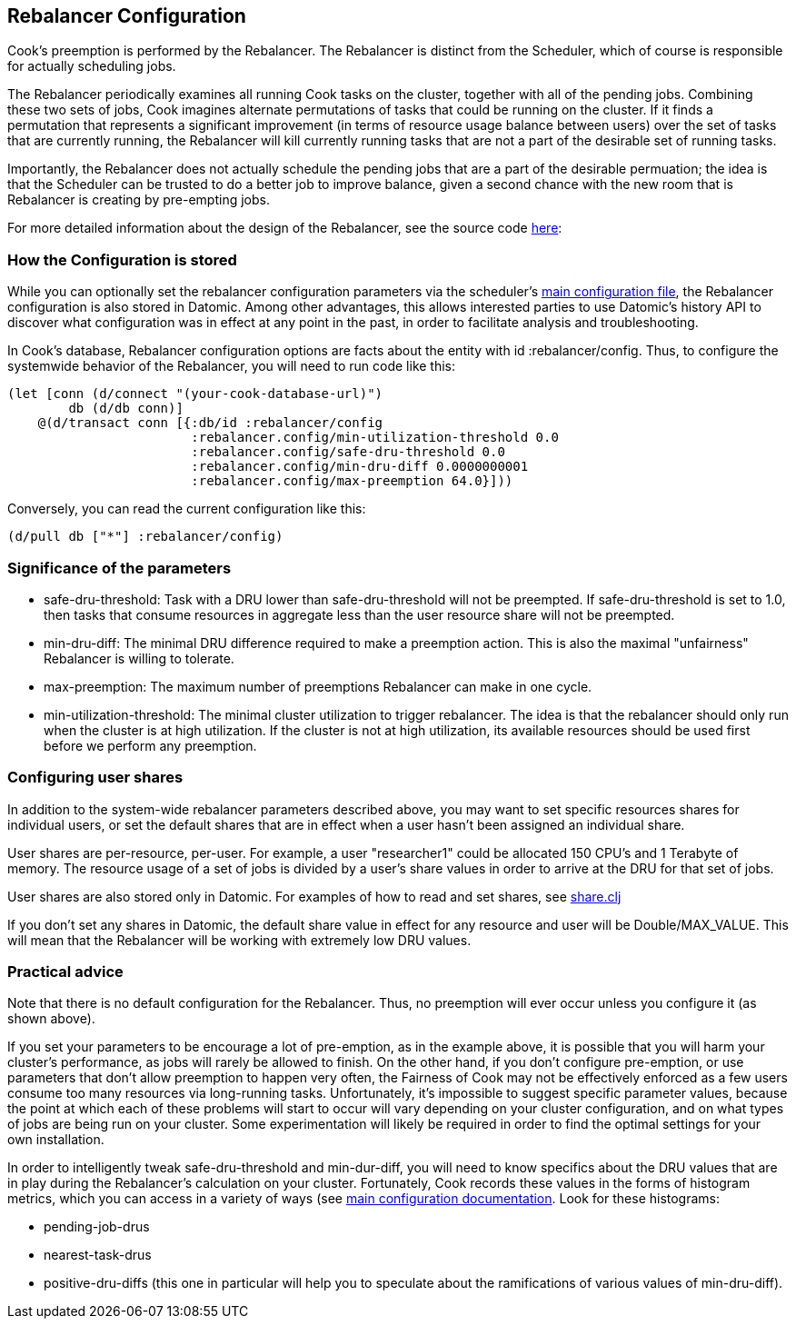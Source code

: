 == Rebalancer Configuration

Cook's preemption is performed by the Rebalancer.  The Rebalancer is distinct from the Scheduler, which of course is responsible for actually scheduling jobs.

The Rebalancer periodically examines all running Cook tasks on the cluster, together with all of the pending jobs.  Combining these two sets of jobs, Cook imagines alternate permutations of tasks that could be running on the cluster.  If it finds a permutation that represents a significant improvement (in terms of resource usage balance between users) over the set of tasks that are currently running, the Rebalancer will kill currently running tasks that are not a part of the desirable set of running tasks.

Importantly, the Rebalancer does not actually schedule the pending jobs that are a part of the desirable permuation; the idea is that the Scheduler can be trusted to do a better job to improve balance, given a second chance with the new room that is Rebalancer is creating by pre-empting jobs.

For more detailed information about the design of the Rebalancer, see the source code link:../src/cook/mesos/rebalancer.clj[here]:

=== How the Configuration is stored

While you can optionally set the rebalancer configuration parameters via the scheduler's link:configuration.adoc#rebalancer-configuration[main configuration file], the Rebalancer configuration is also stored in Datomic.  Among other advantages, this allows interested parties to use Datomic's history API to discover what configuration was in effect at any point in the past, in order to facilitate analysis and troubleshooting.

In Cook's database, Rebalancer configuration options are facts about the entity with id :rebalancer/config.  Thus, to configure the systemwide behavior of the Rebalancer, you will need to run code like this:

[source, clojure]
----
(let [conn (d/connect "(your-cook-database-url)")
        db (d/db conn)]
    @(d/transact conn [{:db/id :rebalancer/config
                        :rebalancer.config/min-utilization-threshold 0.0
                        :rebalancer.config/safe-dru-threshold 0.0
                        :rebalancer.config/min-dru-diff 0.0000000001
                        :rebalancer.config/max-preemption 64.0}]))
----

Conversely, you can read the current configuration like this:

[source,clojure]
----
(d/pull db ["*"] :rebalancer/config)
----


=== Significance of the parameters

* safe-dru-threshold: Task with a DRU lower than safe-dru-threshold will not be preempted. If safe-dru-threshold is set to 1.0, then tasks that consume resources in aggregate less than the user resource share will not be preempted.
* min-dru-diff: The minimal DRU difference required to make a preemption action. This is also the maximal "unfairness" Rebalancer is willing to tolerate.
* max-preemption: The maximum number of preemptions Rebalancer can make in one cycle.
* min-utilization-threshold: The minimal cluster utilization to trigger rebalancer. The idea is that the rebalancer should only run when the cluster is at high utilization. If the cluster is not at high utilization, its available resources should be used first before we perform any preemption.

=== Configuring user shares

In addition to the system-wide rebalancer parameters described above, you may want to set specific resources shares for individual users, or set the default shares that are in effect when a user hasn't been assigned an individual share.

User shares are per-resource, per-user.  For example, a user "researcher1" could be allocated 150 CPU's and 1 Terabyte of memory.  The resource usage of a set of jobs is divided by a user's share values in order to arrive at the DRU for that set of jobs.

User shares are also stored only in Datomic.  For examples of how to read and set shares, see link:../src/cook/mesos/share.clj[share.clj]

If you don't set any shares in Datomic, the default share value in effect for any resource and user will be Double/MAX_VALUE. This will mean that the Rebalancer will be working with extremely low DRU values.


=== Practical advice

Note that there is no default configuration for the Rebalancer.  Thus, no preemption will ever occur unless you configure it (as shown above).

If you set your parameters to be encourage a lot of pre-emption, as in the example above, it is possible that you will harm your cluster's performance, as jobs will rarely be allowed to finish.   On the other hand, if you don't configure pre-emption, or use parameters that don't allow preemption to happen very often, the Fairness of Cook may not be effectively enforced as a few users consume too many resources via long-running tasks.  Unfortunately, it's impossible to suggest specific parameter values, because the point at which each of these problems will start to occur will vary depending on your cluster configuration, and on what types of jobs are being run on your cluster.  Some experimentation will likely be required in order to find the optimal settings for your own installation.

In order to intelligently tweak safe-dru-threshold and min-dur-diff, you will need to know specifics about the DRU values that are in play during the Rebalancer's calculation on your cluster.   Fortunately, Cook records these values in the forms of histogram metrics, which you can access in a variety of ways (see link:configuration.adoc[main configuration documentation].  Look for these histograms:

* pending-job-drus
* nearest-task-drus
* positive-dru-diffs (this one in particular will help you to speculate about the ramifications of various values of min-dru-diff).
